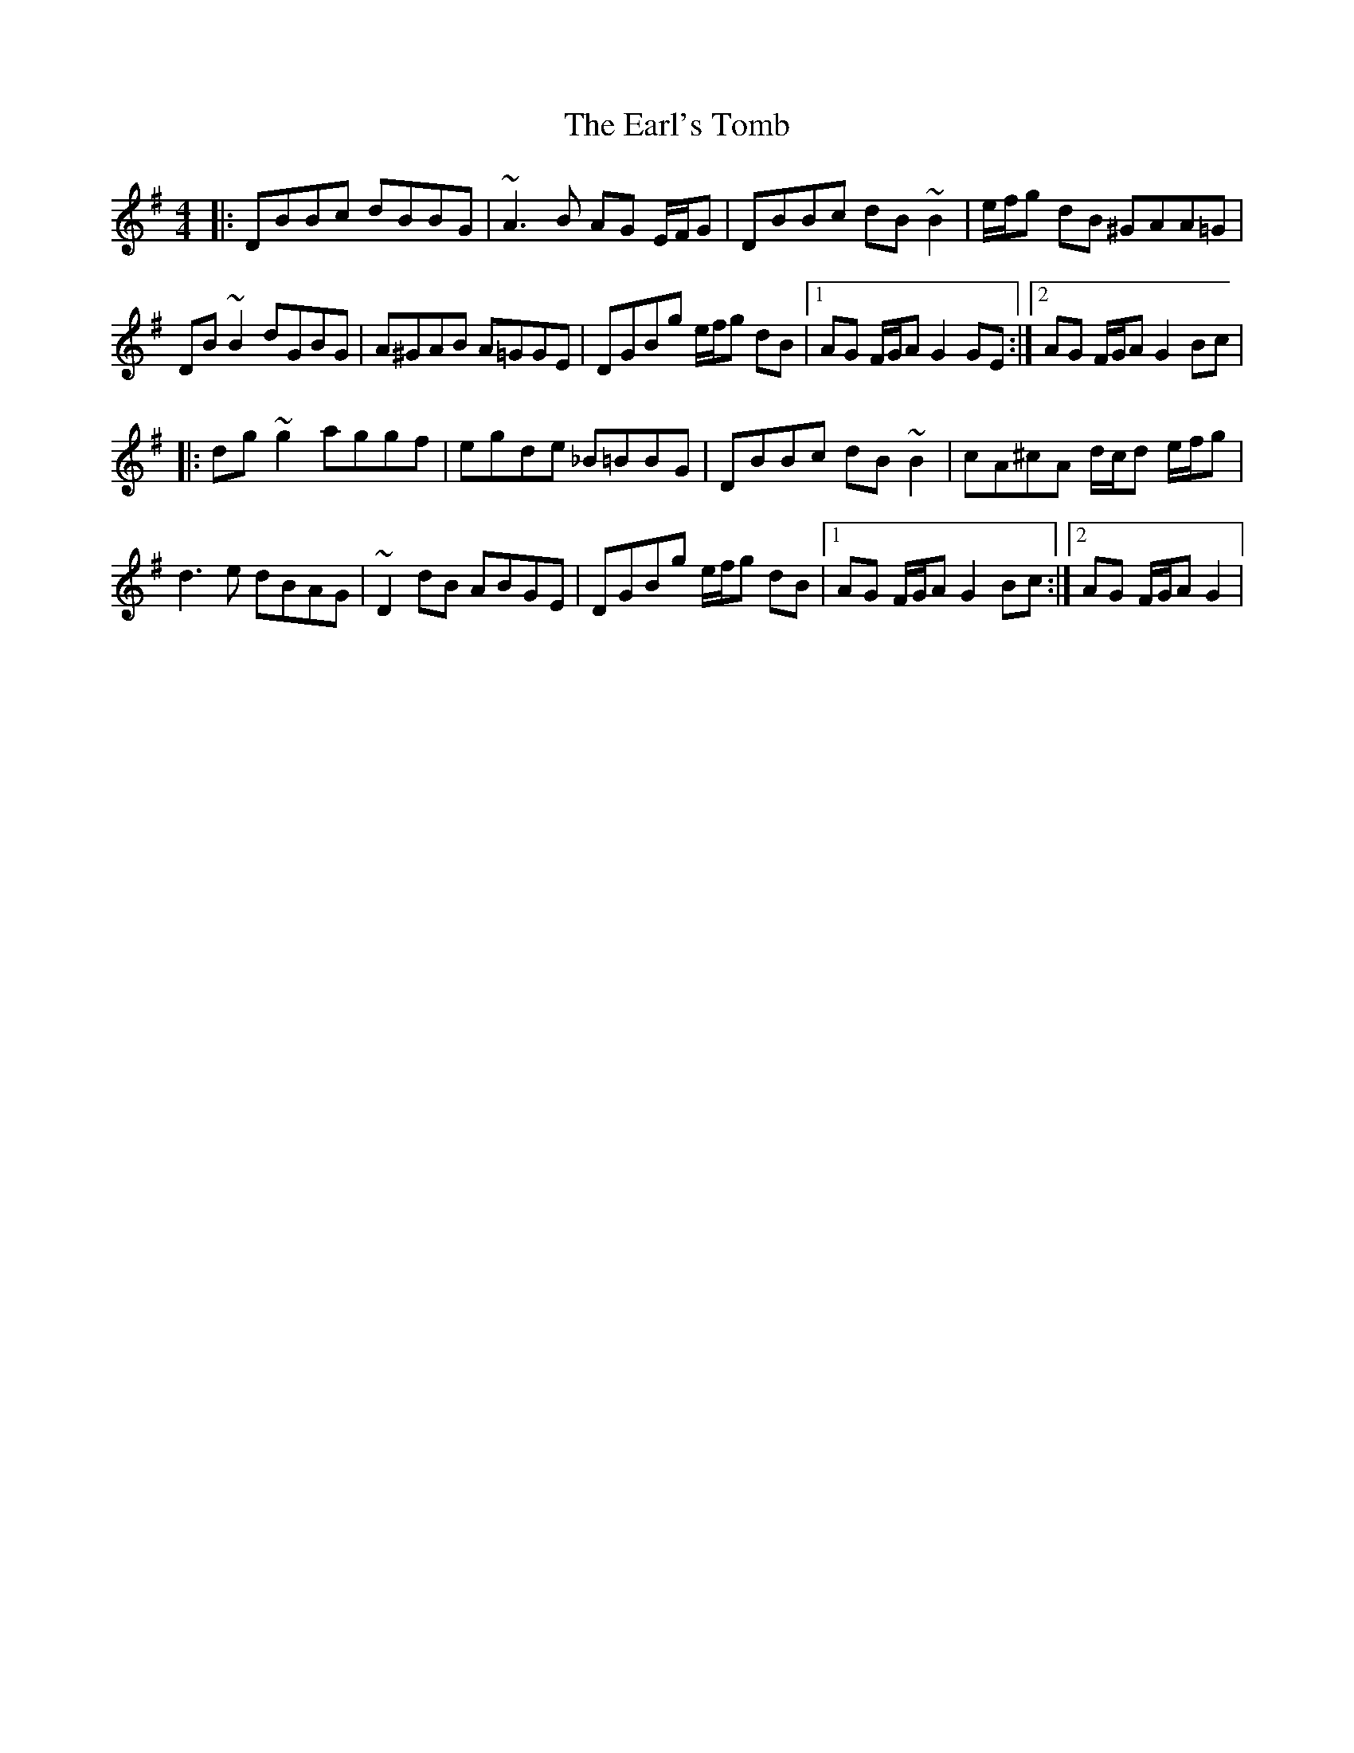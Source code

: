 X: 11384
T: Earl's Tomb, The
R: reel
M: 4/4
K: Gmajor
|:DBBc dBBG|~A3 B AG E/F/G|DBBc dB ~B2|e/f/g dB ^GAA=G|
DB ~B2 dGBG|A^GAB A=GGE|DGBg e/f/g dB|1 AG F/G/A G2 GE:|2 AG F/G/A G2 Bc|
|:dg ~g2 aggf|egde _B=BBG|DBBc dB ~B2|cA^cA d/c/d e/f/g|
d3 e dBAG|~D2 dB ABGE|DGBg e/f/g dB|1 AG F/G/A G2 Bc:|2 AG F/G/A G2|

